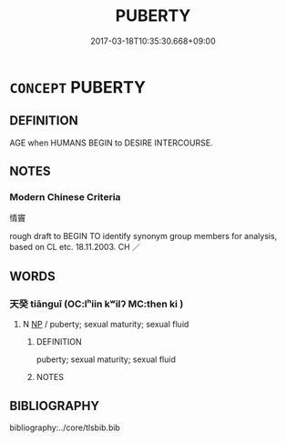 # -*- mode: mandoku-tls-view -*-
#+TITLE: PUBERTY
#+DATE: 2017-03-18T10:35:30.668+09:00        
#+STARTUP: content
* =CONCEPT= PUBERTY
:PROPERTIES:
:CUSTOM_ID: uuid-6d9486b4-a0f2-4ec5-8b58-9685296632a5
:TR_ZH: 性熟期
:END:
** DEFINITION

AGE when HUMANS BEGIN to DESIRE INTERCOURSE.

** NOTES

*** Modern Chinese Criteria
情竇

rough draft to BEGIN TO identify synonym group members for analysis, based on CL etc. 18.11.2003. CH ／

** WORDS
   :PROPERTIES:
   :VISIBILITY: children
   :END:
*** 天癸 tiānguǐ (OC:lʰiin kʷilʔ MC:then ki )
:PROPERTIES:
:CUSTOM_ID: uuid-0d8504bc-bfdb-4a79-9cdb-cdc9f821dff7
:Char+: 天(37,1/4) 癸(105,4/9) 
:GY_IDS+: uuid-43e0256e-579f-43ab-ab11-d70174151708 uuid-69474e56-d79f-4367-b95e-db136f3a2240
:PY+: tiān guǐ    
:OC+: lʰiin kʷilʔ    
:MC+: then ki    
:END: 
**** N [[tls:syn-func::#uuid-a8e89bab-49e1-4426-b230-0ec7887fd8b4][NP]] / puberty; sexual maturity; sexual fluid
:PROPERTIES:
:CUSTOM_ID: uuid-fe59e513-0421-40b1-86d3-e9c3333352f7
:END:
****** DEFINITION

puberty; sexual maturity; sexual fluid

****** NOTES

** BIBLIOGRAPHY
bibliography:../core/tlsbib.bib
